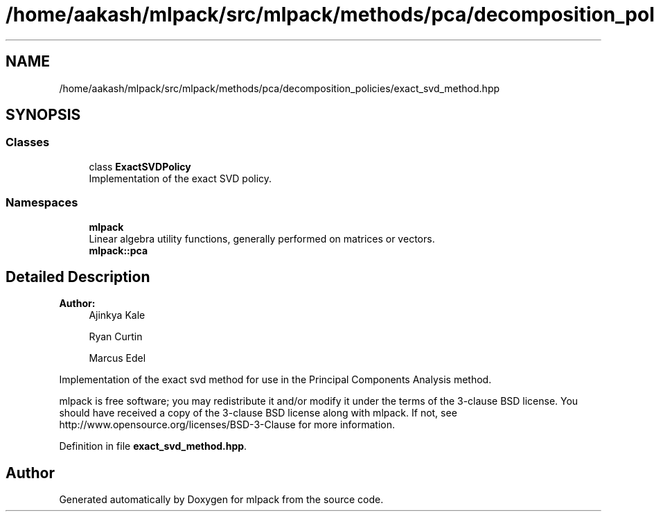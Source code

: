 .TH "/home/aakash/mlpack/src/mlpack/methods/pca/decomposition_policies/exact_svd_method.hpp" 3 "Sun Aug 22 2021" "Version 3.4.2" "mlpack" \" -*- nroff -*-
.ad l
.nh
.SH NAME
/home/aakash/mlpack/src/mlpack/methods/pca/decomposition_policies/exact_svd_method.hpp
.SH SYNOPSIS
.br
.PP
.SS "Classes"

.in +1c
.ti -1c
.RI "class \fBExactSVDPolicy\fP"
.br
.RI "Implementation of the exact SVD policy\&. "
.in -1c
.SS "Namespaces"

.in +1c
.ti -1c
.RI " \fBmlpack\fP"
.br
.RI "Linear algebra utility functions, generally performed on matrices or vectors\&. "
.ti -1c
.RI " \fBmlpack::pca\fP"
.br
.in -1c
.SH "Detailed Description"
.PP 

.PP
\fBAuthor:\fP
.RS 4
Ajinkya Kale 
.PP
Ryan Curtin 
.PP
Marcus Edel
.RE
.PP
Implementation of the exact svd method for use in the Principal Components Analysis method\&.
.PP
mlpack is free software; you may redistribute it and/or modify it under the terms of the 3-clause BSD license\&. You should have received a copy of the 3-clause BSD license along with mlpack\&. If not, see http://www.opensource.org/licenses/BSD-3-Clause for more information\&. 
.PP
Definition in file \fBexact_svd_method\&.hpp\fP\&.
.SH "Author"
.PP 
Generated automatically by Doxygen for mlpack from the source code\&.
